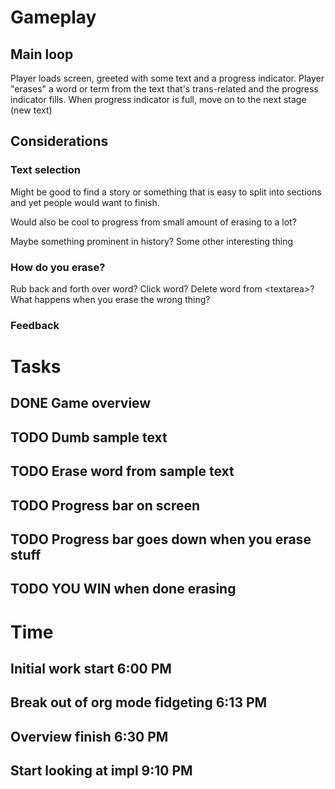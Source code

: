 * Gameplay
** Main loop
Player loads screen, greeted with some text and a progress indicator.
Player "erases" a word or term from the text that's trans-related and
the progress indicator fills. 
When progress indicator is full, move on to the next stage (new text)   
** Considerations
*** Text selection
Might be good to find a story or something that is easy to split into
sections and yet people would want to finish.

Would also be cool to progress from small amount of erasing to a lot?

Maybe something prominent in history? Some other interesting thing
*** How do you erase?
Rub back and forth over word?
Click word?
Delete word from <textarea>?
What happens when you erase the wrong thing?
*** Feedback
* Tasks
** DONE Game overview
** TODO Dumb sample text
** TODO Erase word from sample text
** TODO Progress bar on screen
** TODO Progress bar goes down when you erase stuff
** TODO YOU WIN when done erasing
* Time
** Initial work start 6:00 PM
** Break out of org mode fidgeting 6:13 PM
** Overview finish 6:30 PM
** Start looking at impl 9:10 PM

